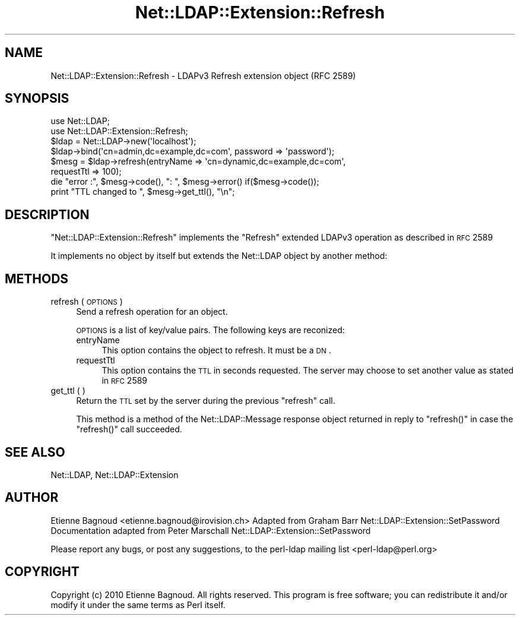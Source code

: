 .\" Automatically generated by Pod::Man 2.25 (Pod::Simple 3.20)
.\"
.\" Standard preamble:
.\" ========================================================================
.de Sp \" Vertical space (when we can't use .PP)
.if t .sp .5v
.if n .sp
..
.de Vb \" Begin verbatim text
.ft CW
.nf
.ne \\$1
..
.de Ve \" End verbatim text
.ft R
.fi
..
.\" Set up some character translations and predefined strings.  \*(-- will
.\" give an unbreakable dash, \*(PI will give pi, \*(L" will give a left
.\" double quote, and \*(R" will give a right double quote.  \*(C+ will
.\" give a nicer C++.  Capital omega is used to do unbreakable dashes and
.\" therefore won't be available.  \*(C` and \*(C' expand to `' in nroff,
.\" nothing in troff, for use with C<>.
.tr \(*W-
.ds C+ C\v'-.1v'\h'-1p'\s-2+\h'-1p'+\s0\v'.1v'\h'-1p'
.ie n \{\
.    ds -- \(*W-
.    ds PI pi
.    if (\n(.H=4u)&(1m=24u) .ds -- \(*W\h'-12u'\(*W\h'-12u'-\" diablo 10 pitch
.    if (\n(.H=4u)&(1m=20u) .ds -- \(*W\h'-12u'\(*W\h'-8u'-\"  diablo 12 pitch
.    ds L" ""
.    ds R" ""
.    ds C` ""
.    ds C' ""
'br\}
.el\{\
.    ds -- \|\(em\|
.    ds PI \(*p
.    ds L" ``
.    ds R" ''
'br\}
.\"
.\" Escape single quotes in literal strings from groff's Unicode transform.
.ie \n(.g .ds Aq \(aq
.el       .ds Aq '
.\"
.\" If the F register is turned on, we'll generate index entries on stderr for
.\" titles (.TH), headers (.SH), subsections (.SS), items (.Ip), and index
.\" entries marked with X<> in POD.  Of course, you'll have to process the
.\" output yourself in some meaningful fashion.
.ie \nF \{\
.    de IX
.    tm Index:\\$1\t\\n%\t"\\$2"
..
.    nr % 0
.    rr F
.\}
.el \{\
.    de IX
..
.\}
.\"
.\" Accent mark definitions (@(#)ms.acc 1.5 88/02/08 SMI; from UCB 4.2).
.\" Fear.  Run.  Save yourself.  No user-serviceable parts.
.    \" fudge factors for nroff and troff
.if n \{\
.    ds #H 0
.    ds #V .8m
.    ds #F .3m
.    ds #[ \f1
.    ds #] \fP
.\}
.if t \{\
.    ds #H ((1u-(\\\\n(.fu%2u))*.13m)
.    ds #V .6m
.    ds #F 0
.    ds #[ \&
.    ds #] \&
.\}
.    \" simple accents for nroff and troff
.if n \{\
.    ds ' \&
.    ds ` \&
.    ds ^ \&
.    ds , \&
.    ds ~ ~
.    ds /
.\}
.if t \{\
.    ds ' \\k:\h'-(\\n(.wu*8/10-\*(#H)'\'\h"|\\n:u"
.    ds ` \\k:\h'-(\\n(.wu*8/10-\*(#H)'\`\h'|\\n:u'
.    ds ^ \\k:\h'-(\\n(.wu*10/11-\*(#H)'^\h'|\\n:u'
.    ds , \\k:\h'-(\\n(.wu*8/10)',\h'|\\n:u'
.    ds ~ \\k:\h'-(\\n(.wu-\*(#H-.1m)'~\h'|\\n:u'
.    ds / \\k:\h'-(\\n(.wu*8/10-\*(#H)'\z\(sl\h'|\\n:u'
.\}
.    \" troff and (daisy-wheel) nroff accents
.ds : \\k:\h'-(\\n(.wu*8/10-\*(#H+.1m+\*(#F)'\v'-\*(#V'\z.\h'.2m+\*(#F'.\h'|\\n:u'\v'\*(#V'
.ds 8 \h'\*(#H'\(*b\h'-\*(#H'
.ds o \\k:\h'-(\\n(.wu+\w'\(de'u-\*(#H)/2u'\v'-.3n'\*(#[\z\(de\v'.3n'\h'|\\n:u'\*(#]
.ds d- \h'\*(#H'\(pd\h'-\w'~'u'\v'-.25m'\f2\(hy\fP\v'.25m'\h'-\*(#H'
.ds D- D\\k:\h'-\w'D'u'\v'-.11m'\z\(hy\v'.11m'\h'|\\n:u'
.ds th \*(#[\v'.3m'\s+1I\s-1\v'-.3m'\h'-(\w'I'u*2/3)'\s-1o\s+1\*(#]
.ds Th \*(#[\s+2I\s-2\h'-\w'I'u*3/5'\v'-.3m'o\v'.3m'\*(#]
.ds ae a\h'-(\w'a'u*4/10)'e
.ds Ae A\h'-(\w'A'u*4/10)'E
.    \" corrections for vroff
.if v .ds ~ \\k:\h'-(\\n(.wu*9/10-\*(#H)'\s-2\u~\d\s+2\h'|\\n:u'
.if v .ds ^ \\k:\h'-(\\n(.wu*10/11-\*(#H)'\v'-.4m'^\v'.4m'\h'|\\n:u'
.    \" for low resolution devices (crt and lpr)
.if \n(.H>23 .if \n(.V>19 \
\{\
.    ds : e
.    ds 8 ss
.    ds o a
.    ds d- d\h'-1'\(ga
.    ds D- D\h'-1'\(hy
.    ds th \o'bp'
.    ds Th \o'LP'
.    ds ae ae
.    ds Ae AE
.\}
.rm #[ #] #H #V #F C
.\" ========================================================================
.\"
.IX Title "Net::LDAP::Extension::Refresh 3"
.TH Net::LDAP::Extension::Refresh 3 "2012-09-20" "perl v5.16.2" "User Contributed Perl Documentation"
.\" For nroff, turn off justification.  Always turn off hyphenation; it makes
.\" way too many mistakes in technical documents.
.if n .ad l
.nh
.SH "NAME"
Net::LDAP::Extension::Refresh \- LDAPv3 Refresh extension object (RFC 2589)
.SH "SYNOPSIS"
.IX Header "SYNOPSIS"
.Vb 2
\& use Net::LDAP;
\& use Net::LDAP::Extension::Refresh;
\&
\& $ldap = Net::LDAP\->new(\*(Aqlocalhost\*(Aq);
\& $ldap\->bind(\*(Aqcn=admin,dc=example,dc=com\*(Aq, password => \*(Aqpassword\*(Aq);
\&
\& $mesg = $ldap\->refresh(entryName => \*(Aqcn=dynamic,dc=example,dc=com\*(Aq,
\&        requestTtl => 100);
\& die "error :", $mesg\->code(), ": ", $mesg\->error() if($mesg\->code());
\& print "TTL changed to ", $mesg\->get_ttl(), "\en";
.Ve
.SH "DESCRIPTION"
.IX Header "DESCRIPTION"
\&\f(CW\*(C`Net::LDAP::Extension::Refresh\*(C'\fR implements the \f(CW\*(C`Refresh\*(C'\fR extended LDAPv3
operation as described in \s-1RFC\s0 2589
.PP
It implements no object by itself but extends the Net::LDAP object
by another method:
.SH "METHODS"
.IX Header "METHODS"
.IP "refresh ( \s-1OPTIONS\s0 )" 4
.IX Item "refresh ( OPTIONS )"
Send a refresh operation for an object.
.Sp
\&\s-1OPTIONS\s0 is a list of key/value pairs. The following keys are reconized:
.RS 4
.IP "entryName" 4
.IX Item "entryName"
This option contains the object to refresh. It must be a \s-1DN\s0.
.IP "requestTtl" 4
.IX Item "requestTtl"
This option contains the \s-1TTL\s0 in seconds requested. The server may choose to
set another value as stated in \s-1RFC\s0 2589
.RE
.RS 4
.RE
.IP "get_ttl ( )" 4
.IX Item "get_ttl ( )"
Return the \s-1TTL\s0 set by the server during the previous \f(CW\*(C`refresh\*(C'\fR call.
.Sp
This method is a method of the Net::LDAP::Message response object
returned in reply to \f(CW\*(C`refresh()\*(C'\fR in case the \f(CW\*(C`refresh()\*(C'\fR call succeeded.
.SH "SEE ALSO"
.IX Header "SEE ALSO"
Net::LDAP,
Net::LDAP::Extension
.SH "AUTHOR"
.IX Header "AUTHOR"
Etienne Bagnoud <etienne.bagnoud@irovision.ch>
Adapted from Graham Barr Net::LDAP::Extension::SetPassword
Documentation adapted from Peter Marschall Net::LDAP::Extension::SetPassword
.PP
Please report any bugs, or post any suggestions, to the perl-ldap
mailing list <perl\-ldap@perl.org>
.SH "COPYRIGHT"
.IX Header "COPYRIGHT"
Copyright (c) 2010 Etienne Bagnoud. All rights reserved. This program is
free software; you can redistribute it and/or modify it under the same
terms as Perl itself.
